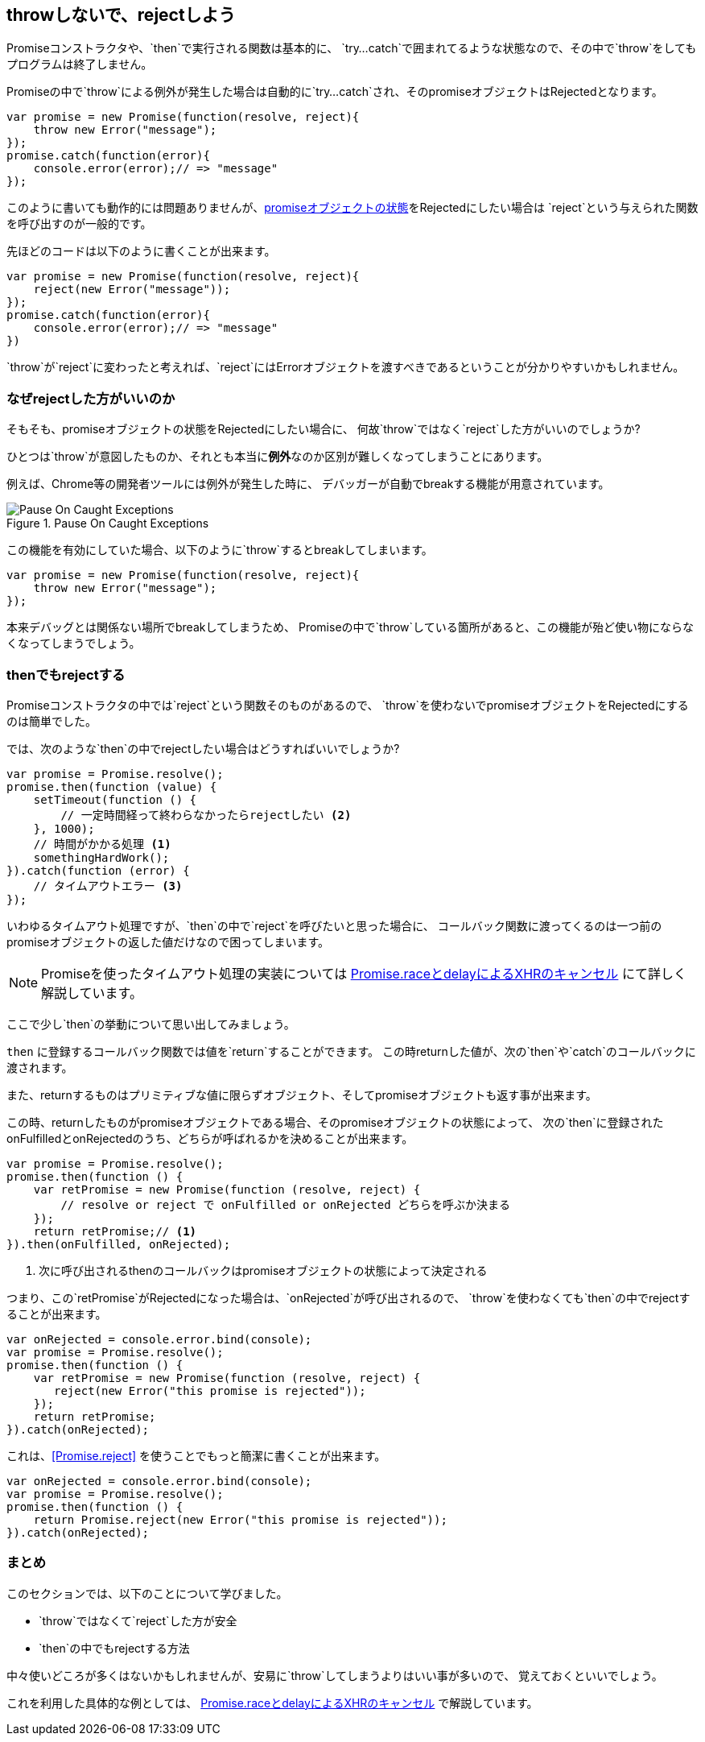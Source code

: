 [[not-throw-use-reject]]
== throwしないで、rejectしよう

Promiseコンストラクタや、`then`で実行される関数は基本的に、
`try...catch`で囲まれてるような状態なので、その中で`throw`をしてもプログラムは終了しません。

Promiseの中で`throw`による例外が発生した場合は自動的に`try...catch`され、そのpromiseオブジェクトはRejectedとなります。

[role="executable"]
[source,javascript]
----
var promise = new Promise(function(resolve, reject){
    throw new Error("message");
});
promise.catch(function(error){
    console.error(error);// => "message"
});
----

このように書いても動作的には問題ありませんが、<<promise-states,promiseオブジェクトの状態>>をRejectedにしたい場合は
`reject`という与えられた関数を呼び出すのが一般的です。

先ほどのコードは以下のように書くことが出来ます。

[role="executable"]
[source,javascript]
----
var promise = new Promise(function(resolve, reject){
    reject(new Error("message"));
});
promise.catch(function(error){
    console.error(error);// => "message"
})
----

`throw`が`reject`に変わったと考えれば、`reject`にはErrorオブジェクトを渡すべきであるということが分かりやすいかもしれません。

=== なぜrejectした方がいいのか

そもそも、promiseオブジェクトの状態をRejectedにしたい場合に、
何故`throw`ではなく`reject`した方がいいのでしょうか?

ひとつは`throw`が意図したものか、それとも本当に**例外**なのか区別が難しくなってしまうことにあります。

例えば、Chrome等の開発者ツールには例外が発生した時に、
デバッガーが自動でbreakする機能が用意されています。

.Pause On Caught Exceptions
image::img/chrome_on_caught_exception.png[Pause On Caught Exceptions]

この機能を有効にしていた場合、以下のように`throw`するとbreakしてしまいます。

[source,javascript]
----
var promise = new Promise(function(resolve, reject){
    throw new Error("message");
});
----

本来デバッグとは関係ない場所でbreakしてしまうため、
Promiseの中で`throw`している箇所があると、この機能が殆ど使い物にならなくなってしまうでしょう。

=== thenでもrejectする

Promiseコンストラクタの中では`reject`という関数そのものがあるので、
`throw`を使わないでpromiseオブジェクトをRejectedにするのは簡単でした。

では、次のような`then`の中でrejectしたい場合はどうすればいいでしょうか?

[source,javascript]
----
var promise = Promise.resolve();
promise.then(function (value) {
    setTimeout(function () {
        // 一定時間経って終わらなかったらrejectしたい <2>
    }, 1000);
    // 時間がかかる処理 <1>
    somethingHardWork();
}).catch(function (error) {
    // タイムアウトエラー <3>
});
----

いわゆるタイムアウト処理ですが、`then`の中で`reject`を呼びたいと思った場合に、
コールバック関数に渡ってくるのは一つ前のpromiseオブジェクトの返した値だけなので困ってしまいます。

[NOTE]
Promiseを使ったタイムアウト処理の実装については <<race-delay-timeout,Promise.raceとdelayによるXHRのキャンセル>> にて詳しく解説しています。

ここで少し`then`の挙動について思い出してみましょう。

`then` に登録するコールバック関数では値を`return`することができます。
この時returnした値が、次の`then`や`catch`のコールバックに渡されます。

また、returnするものはプリミティブな値に限らずオブジェクト、そしてpromiseオブジェクトも返す事が出来ます。

// TODO 仕様的な解説 - PromiseReactionTask

この時、returnしたものがpromiseオブジェクトである場合、そのpromiseオブジェクトの状態によって、
次の`then`に登録されたonFulfilledとonRejectedのうち、どちらが呼ばれるかを決めることが出来ます。

[source,javascript]
----
var promise = Promise.resolve();
promise.then(function () {
    var retPromise = new Promise(function (resolve, reject) {
        // resolve or reject で onFulfilled or onRejected どちらを呼ぶか決まる
    });
    return retPromise;// <1>
}).then(onFulfilled, onRejected);
----
<1> 次に呼び出されるthenのコールバックはpromiseオブジェクトの状態によって決定される

つまり、この`retPromise`がRejectedになった場合は、`onRejected`が呼び出されるので、
`throw`を使わなくても`then`の中でrejectすることが出来ます。

[role="executable"]
[source,javascript]
----
var onRejected = console.error.bind(console);
var promise = Promise.resolve();
promise.then(function () {
    var retPromise = new Promise(function (resolve, reject) {
       reject(new Error("this promise is rejected"));
    });
    return retPromise;
}).catch(onRejected);
----

これは、<<Promise.reject>> を使うことでもっと簡潔に書くことが出来ます。

[role="executable"]
[source,javascript]
----
var onRejected = console.error.bind(console);
var promise = Promise.resolve();
promise.then(function () {
    return Promise.reject(new Error("this promise is rejected"));
}).catch(onRejected);
----

=== まとめ

このセクションでは、以下のことについて学びました。

* `throw`ではなくて`reject`した方が安全
* `then`の中でもrejectする方法

中々使いどころが多くはないかもしれませんが、安易に`throw`してしまうよりはいい事が多いので、
覚えておくといいでしょう。

これを利用した具体的な例としては、
<<race-delay-timeout,Promise.raceとdelayによるXHRのキャンセル>> で解説しています。